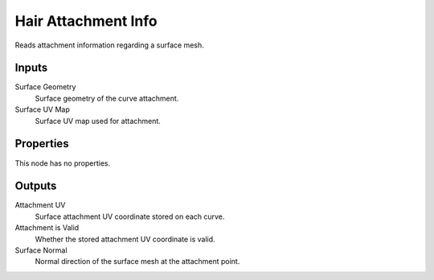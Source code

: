 .. index:: Geometry Nodes; Hair Attachment Info

********************
Hair Attachment Info
********************

Reads attachment information regarding a surface mesh.


Inputs
======

Surface Geometry
   Surface geometry of the curve attachment.

Surface UV Map
   Surface UV map used for attachment.


Properties
==========

This node has no properties.


Outputs
=======

Attachment UV
   Surface attachment UV coordinate stored on each curve.

Attachment is Valid
   Whether the stored attachment UV coordinate is valid.

Surface Normal
   Normal direction of the surface mesh at the attachment point.
